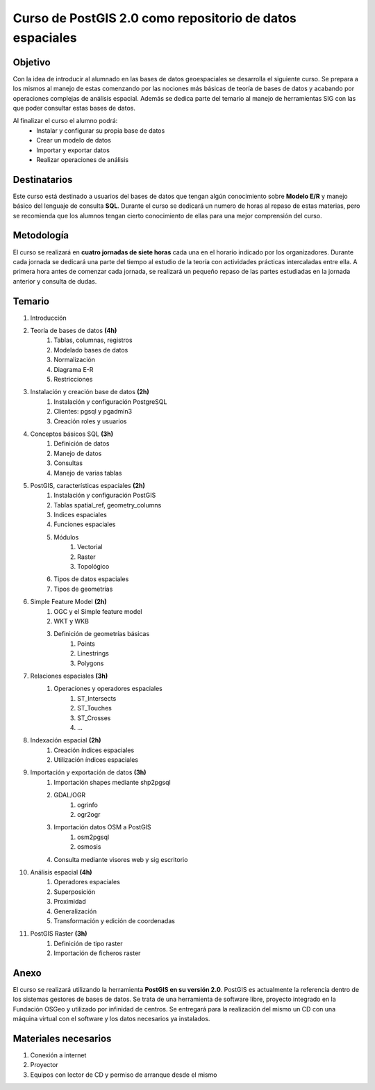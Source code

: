 #########################################################
Curso de PostGIS 2.0 como repositorio de datos espaciales
#########################################################
Objetivo
########
Con la idea de introducir al alumnado en las bases de datos geoespaciales se desarrolla el siguiente curso. Se prepara a los mismos al manejo de estas comenzando por las nociones más básicas de teoría de bases de datos y acabando por operaciones complejas de análisis espacial. Además se dedica parte del temario al manejo de herramientas SIG con las que poder consultar estas bases de datos.

Al finalizar el curso el alumno podrá:
	* Instalar y configurar su propia base de datos
	* Crear un modelo de datos
	* Importar y exportar datos
	* Realizar operaciones de análisis

Destinatarios
#############
Este curso está destinado a usuarios del bases de datos que tengan algún conocimiento sobre **Modelo E/R** y manejo básico del lenguaje de consulta **SQL**. Durante el curso se dedicará un numero de horas al repaso de estas materias, pero se recomienda que los alumnos tengan cierto conocimiento de ellas para una mejor comprensión del curso.

Metodología
###########
El curso se realizará en **cuatro jornadas de siete horas** cada una en el horario indicado por los organizadores. 
Durante cada jornada se dedicará una parte del tiempo al estudio de la teoría con actividades prácticas intercaladas entre ella. A primera hora antes de comenzar cada jornada, se realizará un pequeño repaso de las partes estudiadas en la jornada anterior y consulta de dudas.

Temario
#######

#. Introducción
#. Teoría de bases de datos **(4h)**
	#. Tablas, columnas, registros
	#. Modelado bases de datos
	#. Normalización
	#. Diagrama E-R
	#. Restricciones
#. Instalación y creación base de datos **(2h)**
	#. Instalación y configuración PostgreSQL
	#. Clientes: pgsql y pgadmin3
	#. Creación roles y usuarios
#. Conceptos básicos SQL **(3h)**
	#. Definición de datos
	#. Manejo de datos
	#. Consultas
	#. Manejo de varias tablas
#. PostGIS, características espaciales **(2h)**
	#. Instalación y configuración PostGIS
	#. Tablas spatial_ref, geometry_columns
	#. Indices espaciales
	#. Funciones espaciales
	#. Módulos
		#. Vectorial
		#. Raster
		#. Topológico
	#. Tipos de datos espaciales
	#. Tipos de geometrías
#. Simple Feature Model **(2h)**
	#. OGC y el Simple feature model
	#. WKT y WKB
	#. Definición de geometrías básicas
		#. Points
		#. Linestrings
		#. Polygons
#. Relaciones espaciales **(3h)**
	#. Operaciones y operadores espaciales
		#. ST_Intersects
		#. ST_Touches
		#. ST_Crosses
		#. ...
#. Indexación espacial **(2h)**
	#. Creación índices espaciales
	#. Utilización índices espaciales
#. Importación y exportación de datos **(3h)**
	#. Importación shapes mediante shp2pgsql
	#. GDAL/OGR
		#. ogrinfo
		#. ogr2ogr
	#. Importación datos OSM a PostGIS
		#. osm2pgsql
		#. osmosis
	#. Consulta mediante visores web y sig escritorio
#. Análisis espacial **(4h)**
	#. Operadores espaciales
	#. Superposición
	#. Proximidad
	#. Generalización
	#. Transformación y edición de coordenadas
#. PostGIS Raster **(3h)**
	#. Definición de tipo raster
	#. Importación de ficheros raster

Anexo
#####
El curso se realizará utilizando la herramienta **PostGIS en su versión 2.0**. PostGIS es actualmente la referencia dentro de los sistemas gestores de bases de datos. Se trata de una herramienta de software libre, proyecto integrado en la Fundación OSGeo y utilizado por infinidad de centros.
Se entregará para la realización del mismo un CD con una máquina virtual con el software y los datos necesarios ya instalados.

Materiales necesarios
#####################
#. Conexión a internet
#. Proyector
#. Equipos con lector de CD y permiso de arranque desde el mismo
